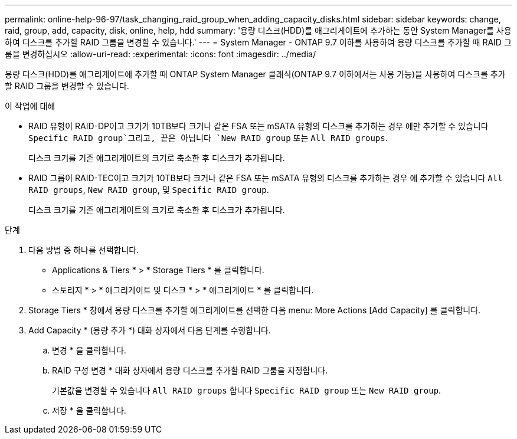 ---
permalink: online-help-96-97/task_changing_raid_group_when_adding_capacity_disks.html 
sidebar: sidebar 
keywords: change, raid, group, add, capacity, disk, online, help, hdd 
summary: '용량 디스크(HDD)를 애그리게이트에 추가하는 동안 System Manager를 사용하여 디스크를 추가할 RAID 그룹을 변경할 수 있습니다.' 
---
= System Manager - ONTAP 9.7 이하를 사용하여 용량 디스크를 추가할 때 RAID 그룹을 변경하십시오
:allow-uri-read: 
:experimental: 
:icons: font
:imagesdir: ../media/


[role="lead"]
용량 디스크(HDD)를 애그리게이트에 추가할 때 ONTAP System Manager 클래식(ONTAP 9.7 이하에서는 사용 가능)을 사용하여 디스크를 추가할 RAID 그룹을 변경할 수 있습니다.

.이 작업에 대해
* RAID 유형이 RAID-DP이고 크기가 10TB보다 크거나 같은 FSA 또는 mSATA 유형의 디스크를 추가하는 경우 에만 추가할 수 있습니다 `Specific RAID group`그리고, 끝은 아닙니다 `New RAID group` 또는 `All RAID groups`.
+
디스크 크기를 기존 애그리게이트의 크기로 축소한 후 디스크가 추가됩니다.

* RAID 그룹이 RAID-TEC이고 크기가 10TB보다 크거나 같은 FSA 또는 mSATA 유형의 디스크를 추가하는 경우 에 추가할 수 있습니다 `All RAID groups`, `New RAID group`, 및 `Specific RAID group`.
+
디스크 크기를 기존 애그리게이트의 크기로 축소한 후 디스크가 추가됩니다.



.단계
. 다음 방법 중 하나를 선택합니다.
+
** Applications & Tiers * > * Storage Tiers * 를 클릭합니다.
** 스토리지 * > * 애그리게이트 및 디스크 * > * 애그리게이트 * 를 클릭합니다.


. Storage Tiers * 창에서 용량 디스크를 추가할 애그리게이트를 선택한 다음 menu: More Actions [Add Capacity] 를 클릭합니다.
. Add Capacity * (용량 추가 *) 대화 상자에서 다음 단계를 수행합니다.
+
.. 변경 * 을 클릭합니다.
.. RAID 구성 변경 * 대화 상자에서 용량 디스크를 추가할 RAID 그룹을 지정합니다.
+
기본값을 변경할 수 있습니다 `All RAID groups` 합니다 `Specific RAID group` 또는 `New RAID group`.

.. 저장 * 을 클릭합니다.



